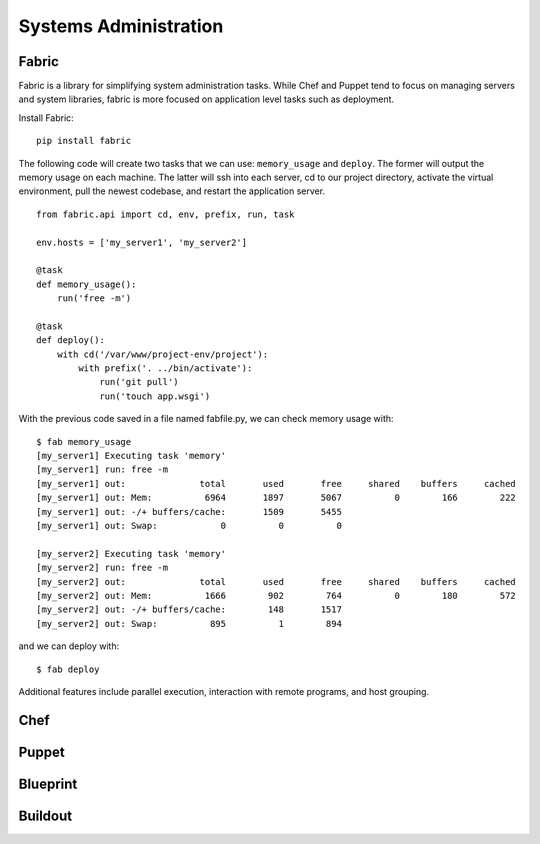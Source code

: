 Systems Administration
======================

Fabric
------

Fabric is a library for simplifying system administration tasks. While Chef
and Puppet tend to focus on managing servers and system libraries,
fabric is more focused on application level tasks such as deployment.

Install Fabric:

::

    pip install fabric

The following code will create two tasks that we can use: ``memory_usage`` and
``deploy``. The former will output the memory usage on each machine. The
latter will ssh into each server, cd to our project directory, activate the
virtual environment, pull the newest codebase, and restart the application
server.

::

    from fabric.api import cd, env, prefix, run, task

    env.hosts = ['my_server1', 'my_server2']

    @task
    def memory_usage():
        run('free -m')

    @task
    def deploy():
        with cd('/var/www/project-env/project'):
            with prefix('. ../bin/activate'):
                run('git pull')
                run('touch app.wsgi')

With the previous code saved in a file named fabfile.py, we can check memory
usage with:

::

    $ fab memory_usage
    [my_server1] Executing task 'memory'
    [my_server1] run: free -m
    [my_server1] out:              total       used       free     shared    buffers     cached
    [my_server1] out: Mem:          6964       1897       5067          0        166        222
    [my_server1] out: -/+ buffers/cache:       1509       5455
    [my_server1] out: Swap:            0          0          0

    [my_server2] Executing task 'memory'
    [my_server2] run: free -m
    [my_server2] out:              total       used       free     shared    buffers     cached
    [my_server2] out: Mem:          1666        902        764          0        180        572
    [my_server2] out: -/+ buffers/cache:        148       1517
    [my_server2] out: Swap:          895          1        894

and we can deploy with:

::

    $ fab deploy

Additional features include parallel execution, interaction with remote
programs, and host grouping.

Chef
----

.. todo:: Write about Chef

Puppet
------

.. todo:: Write about Puppet

Blueprint
---------

.. todo:: Write about Blueprint

Buildout
--------

.. todo:: Write about Buildout